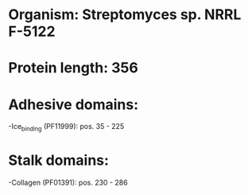 * Organism: Streptomyces sp. NRRL F-5122
* Protein length: 356
* Adhesive domains:
-Ice_binding (PF11999): pos. 35 - 225
* Stalk domains:
-Collagen (PF01391): pos. 230 - 286

